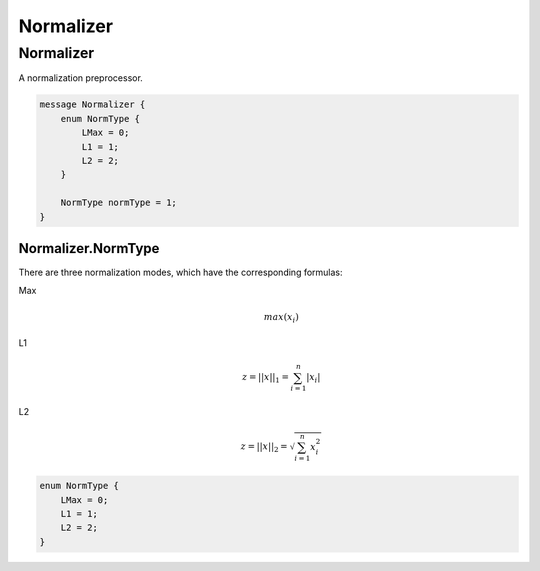 Normalizer
==========



Normalizer
________________________________________________________________________________

A normalization preprocessor.


.. code-block:: proto

	message Normalizer {
	    enum NormType {
	        LMax = 0;
	        L1 = 1;
	        L2 = 2;
	    }
	
	    NormType normType = 1;
	}










Normalizer.NormType
--------------------------------------------------------------------------------

There are three normalization modes,
which have the corresponding formulas:

Max
    .. math::
        max(x_i)

L1
    .. math::
        z = ||x||_1 = \sum_{i=1}^{n} |x_i|

L2
    .. math::
        z = ||x||_2 = \sqrt{\sum_{i=1}^{n} x_i^2}

.. code-block:: proto

	    enum NormType {
	        LMax = 0;
	        L1 = 1;
	        L2 = 2;
	    }